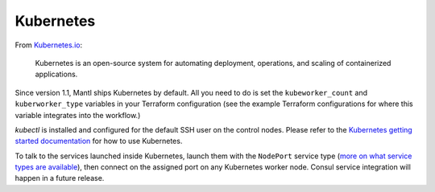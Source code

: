 Kubernetes
==========

.. versionadded:: 1.1


From `Kubernetes.io <http://kubernetes.io>`_:

    Kubernetes is an open-source system for automating deployment, operations,
    and scaling of containerized applications.

Since version 1.1, Mantl ships Kubernetes by default. All you need to do is set
the ``kubeworker_count`` and ``kuberworker_type`` variables in your Terraform 
configuration (see the example Terraform configurations for where this variable integrates into the
workflow.)

`kubectl` is installed and configured for the default SSH user on the control
nodes. Please refer to the `Kubernetes getting started documentation
<http://kubernetes.io/docs/hellonode/>`_ for how to use Kubernetes.

To talk to the services launched inside Kubernetes, launch them with the
``NodePort`` service type (`more on what service types are available
<https://aster.is/blog/2016/03/11/the-hamburger-of-kubernetes-service-types/>`_),
then connect on the assigned port on any Kubernetes worker node. Consul service
integration will happen in a future release.
